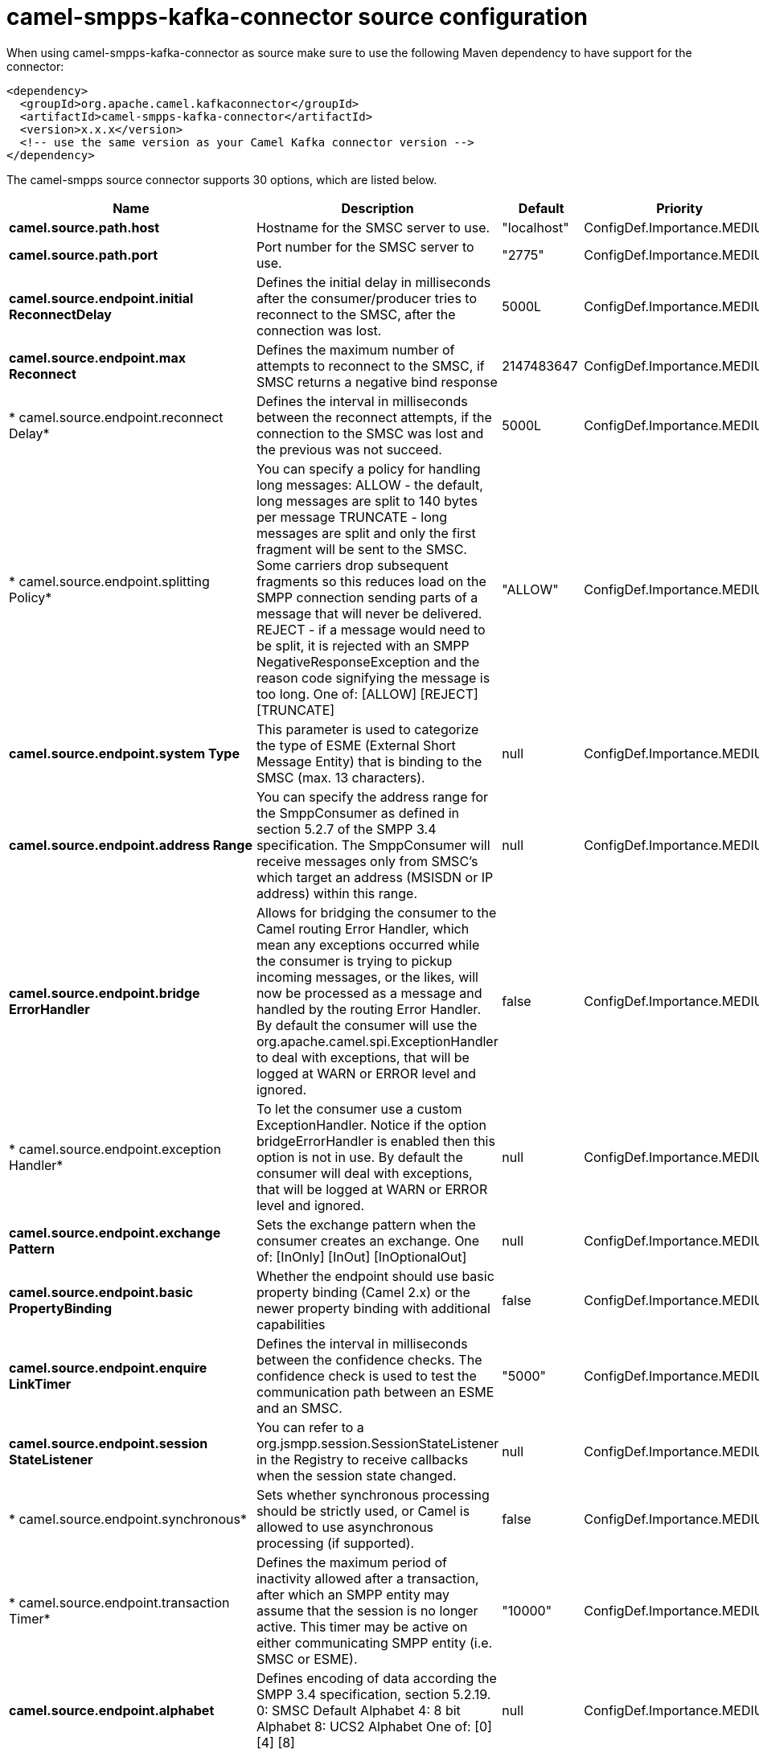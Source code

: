 // kafka-connector options: START
[[camel-smpps-kafka-connector-source]]
= camel-smpps-kafka-connector source configuration

When using camel-smpps-kafka-connector as source make sure to use the following Maven dependency to have support for the connector:

[source,xml]
----
<dependency>
  <groupId>org.apache.camel.kafkaconnector</groupId>
  <artifactId>camel-smpps-kafka-connector</artifactId>
  <version>x.x.x</version>
  <!-- use the same version as your Camel Kafka connector version -->
</dependency>
----


The camel-smpps source connector supports 30 options, which are listed below.



[width="100%",cols="2,5,^1,2",options="header"]
|===
| Name | Description | Default | Priority
| *camel.source.path.host* | Hostname for the SMSC server to use. | "localhost" | ConfigDef.Importance.MEDIUM
| *camel.source.path.port* | Port number for the SMSC server to use. | "2775" | ConfigDef.Importance.MEDIUM
| *camel.source.endpoint.initial ReconnectDelay* | Defines the initial delay in milliseconds after the consumer/producer tries to reconnect to the SMSC, after the connection was lost. | 5000L | ConfigDef.Importance.MEDIUM
| *camel.source.endpoint.max Reconnect* | Defines the maximum number of attempts to reconnect to the SMSC, if SMSC returns a negative bind response | 2147483647 | ConfigDef.Importance.MEDIUM
| * camel.source.endpoint.reconnect Delay* | Defines the interval in milliseconds between the reconnect attempts, if the connection to the SMSC was lost and the previous was not succeed. | 5000L | ConfigDef.Importance.MEDIUM
| * camel.source.endpoint.splitting Policy* | You can specify a policy for handling long messages: ALLOW - the default, long messages are split to 140 bytes per message TRUNCATE - long messages are split and only the first fragment will be sent to the SMSC. Some carriers drop subsequent fragments so this reduces load on the SMPP connection sending parts of a message that will never be delivered. REJECT - if a message would need to be split, it is rejected with an SMPP NegativeResponseException and the reason code signifying the message is too long. One of: [ALLOW] [REJECT] [TRUNCATE] | "ALLOW" | ConfigDef.Importance.MEDIUM
| *camel.source.endpoint.system Type* | This parameter is used to categorize the type of ESME (External Short Message Entity) that is binding to the SMSC (max. 13 characters). | null | ConfigDef.Importance.MEDIUM
| *camel.source.endpoint.address Range* | You can specify the address range for the SmppConsumer as defined in section 5.2.7 of the SMPP 3.4 specification. The SmppConsumer will receive messages only from SMSC's which target an address (MSISDN or IP address) within this range. | null | ConfigDef.Importance.MEDIUM
| *camel.source.endpoint.bridge ErrorHandler* | Allows for bridging the consumer to the Camel routing Error Handler, which mean any exceptions occurred while the consumer is trying to pickup incoming messages, or the likes, will now be processed as a message and handled by the routing Error Handler. By default the consumer will use the org.apache.camel.spi.ExceptionHandler to deal with exceptions, that will be logged at WARN or ERROR level and ignored. | false | ConfigDef.Importance.MEDIUM
| * camel.source.endpoint.exception Handler* | To let the consumer use a custom ExceptionHandler. Notice if the option bridgeErrorHandler is enabled then this option is not in use. By default the consumer will deal with exceptions, that will be logged at WARN or ERROR level and ignored. | null | ConfigDef.Importance.MEDIUM
| *camel.source.endpoint.exchange Pattern* | Sets the exchange pattern when the consumer creates an exchange. One of: [InOnly] [InOut] [InOptionalOut] | null | ConfigDef.Importance.MEDIUM
| *camel.source.endpoint.basic PropertyBinding* | Whether the endpoint should use basic property binding (Camel 2.x) or the newer property binding with additional capabilities | false | ConfigDef.Importance.MEDIUM
| *camel.source.endpoint.enquire LinkTimer* | Defines the interval in milliseconds between the confidence checks. The confidence check is used to test the communication path between an ESME and an SMSC. | "5000" | ConfigDef.Importance.MEDIUM
| *camel.source.endpoint.session StateListener* | You can refer to a org.jsmpp.session.SessionStateListener in the Registry to receive callbacks when the session state changed. | null | ConfigDef.Importance.MEDIUM
| * camel.source.endpoint.synchronous* | Sets whether synchronous processing should be strictly used, or Camel is allowed to use asynchronous processing (if supported). | false | ConfigDef.Importance.MEDIUM
| * camel.source.endpoint.transaction Timer* | Defines the maximum period of inactivity allowed after a transaction, after which an SMPP entity may assume that the session is no longer active. This timer may be active on either communicating SMPP entity (i.e. SMSC or ESME). | "10000" | ConfigDef.Importance.MEDIUM
| *camel.source.endpoint.alphabet* | Defines encoding of data according the SMPP 3.4 specification, section 5.2.19. 0: SMSC Default Alphabet 4: 8 bit Alphabet 8: UCS2 Alphabet One of: [0] [4] [8] | null | ConfigDef.Importance.MEDIUM
| *camel.source.endpoint.data Coding* | Defines the data coding according the SMPP 3.4 specification, section 5.2.19. Example data encodings are: 0: SMSC Default Alphabet 3: Latin 1 (ISO-8859-1) 4: Octet unspecified (8-bit binary) 8: UCS2 (ISO/IEC-10646) 13: Extended Kanji JIS(X 0212-1990) | null | ConfigDef.Importance.MEDIUM
| *camel.source.endpoint.encoding* | Defines the encoding scheme of the short message user data. Only for SubmitSm, ReplaceSm and SubmitMulti. | "ISO-8859-1" | ConfigDef.Importance.MEDIUM
| *camel.source.endpoint.http ProxyHost* | If you need to tunnel SMPP through a HTTP proxy, set this attribute to the hostname or ip address of your HTTP proxy. | null | ConfigDef.Importance.MEDIUM
| *camel.source.endpoint.http ProxyPassword* | If your HTTP proxy requires basic authentication, set this attribute to the password required for your HTTP proxy. | null | ConfigDef.Importance.MEDIUM
| *camel.source.endpoint.http ProxyPort* | If you need to tunnel SMPP through a HTTP proxy, set this attribute to the port of your HTTP proxy. | "3128" | ConfigDef.Importance.MEDIUM
| *camel.source.endpoint.http ProxyUsername* | If your HTTP proxy requires basic authentication, set this attribute to the username required for your HTTP proxy. | null | ConfigDef.Importance.MEDIUM
| *camel.source.endpoint.proxy Headers* | These headers will be passed to the proxy server while establishing the connection. | null | ConfigDef.Importance.MEDIUM
| *camel.source.endpoint.password* | The password for connecting to SMSC server. | null | ConfigDef.Importance.MEDIUM
| *camel.source.endpoint.systemId* | The system id (username) for connecting to SMSC server. | "smppclient" | ConfigDef.Importance.MEDIUM
| *camel.source.endpoint.usingSSL* | Whether using SSL with the smpps protocol | false | ConfigDef.Importance.MEDIUM
| *camel.component.smpps.bridge ErrorHandler* | Allows for bridging the consumer to the Camel routing Error Handler, which mean any exceptions occurred while the consumer is trying to pickup incoming messages, or the likes, will now be processed as a message and handled by the routing Error Handler. By default the consumer will use the org.apache.camel.spi.ExceptionHandler to deal with exceptions, that will be logged at WARN or ERROR level and ignored. | false | ConfigDef.Importance.MEDIUM
| *camel.component.smpps.basic PropertyBinding* | Whether the component should use basic property binding (Camel 2.x) or the newer property binding with additional capabilities | false | ConfigDef.Importance.MEDIUM
| * camel.component.smpps.configuration* | To use the shared SmppConfiguration as configuration. | null | ConfigDef.Importance.MEDIUM
|===
// kafka-connector options: END
